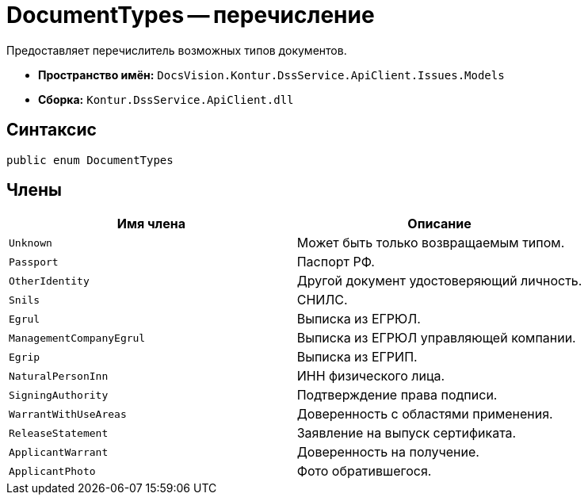 = DocumentTypes -- перечисление

Предоставляет перечислитель возможных типов документов.

* *Пространство имён:* `DocsVision.Kontur.DssService.ApiClient.Issues.Models`
* *Сборка:* `Kontur.DssService.ApiClient.dll`

== Синтаксис

[source,csharp]
----
public enum DocumentTypes
----

== Члены

[cols=",",options="header"]
|===
|Имя члена |Описание

|`Unknown`
|Может быть только возвращаемым типом.

|`Passport`
|Паспорт РФ.

|`OtherIdentity`
|Другой документ удостоверяющий личность.

|`Snils`
|СНИЛС.

|`Egrul`
|Выписка из ЕГРЮЛ.

|`ManagementCompanyEgrul`
|Выписка из ЕГРЮЛ управляющей компании.

|`Egrip`
|Выписка из ЕГРИП.

|`NaturalPersonInn`
|ИНН физического лица.

|`SigningAuthority`
|Подтверждение права подписи.

|`WarrantWithUseAreas`
|Доверенность с областями применения.

|`ReleaseStatement`
|Заявление на выпуск сертификата.

|`ApplicantWarrant`
|Доверенность на получение.

|`ApplicantPhoto`
|Фото обратившегося.

|===
